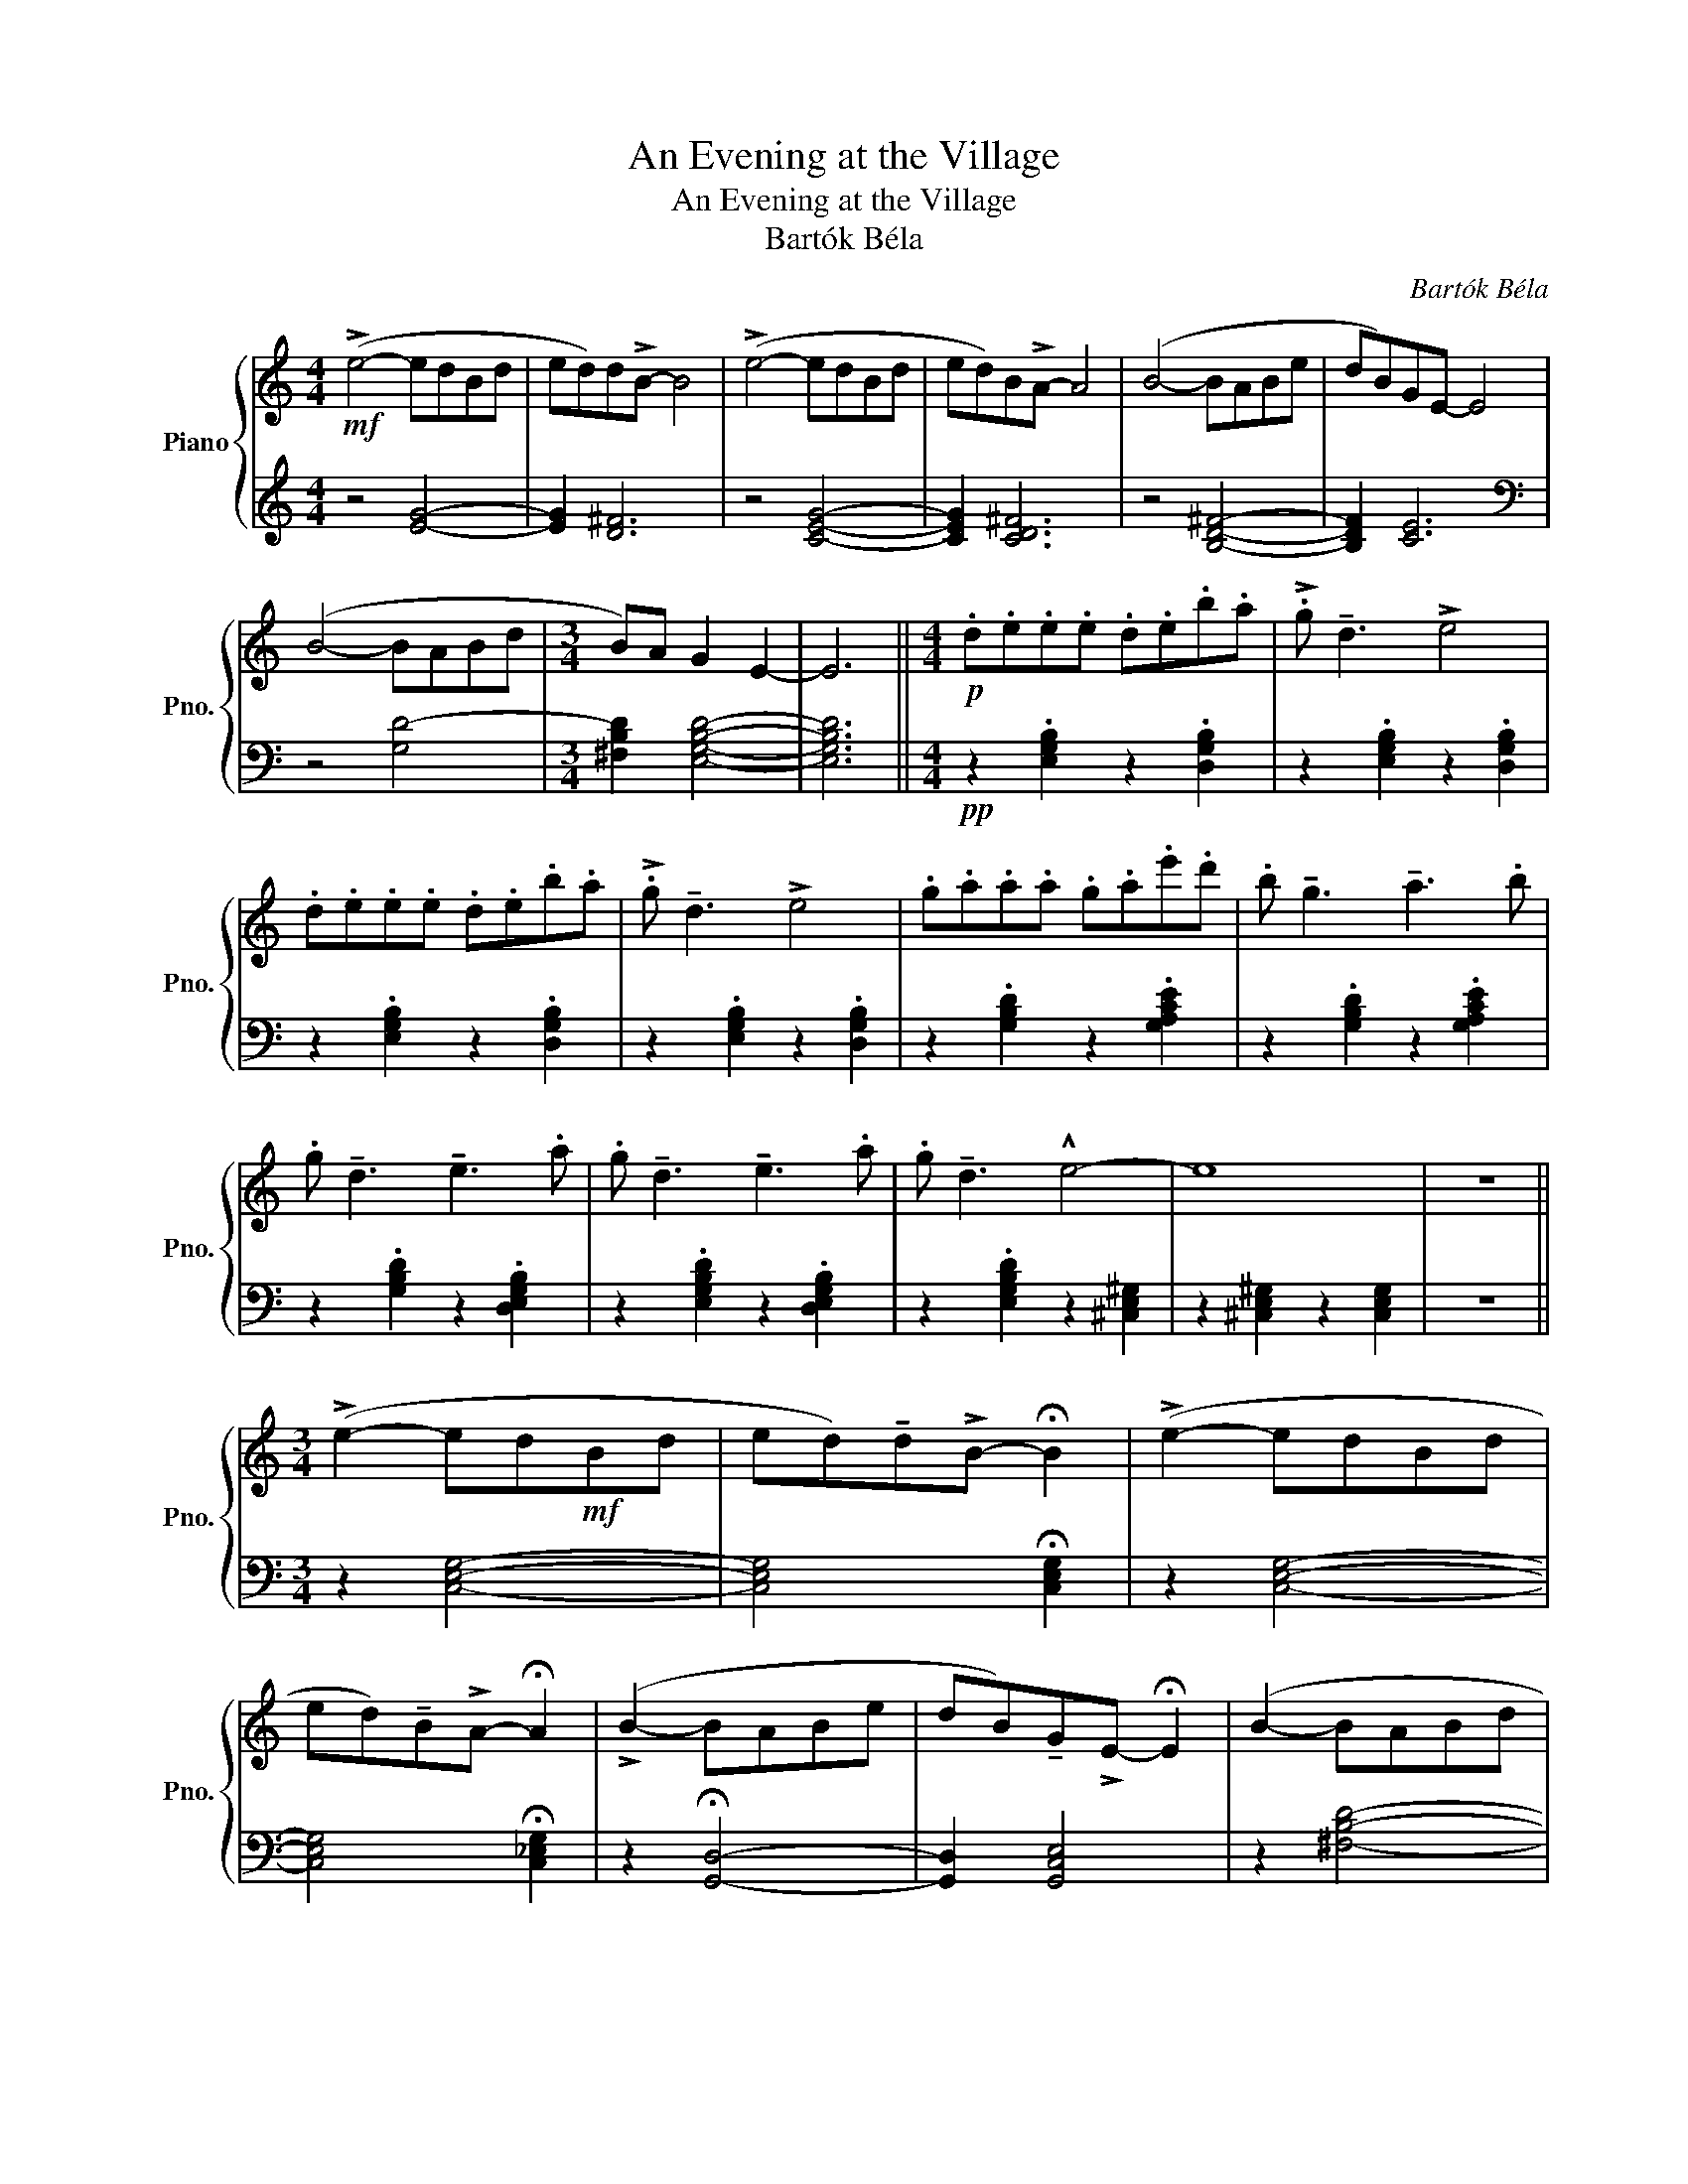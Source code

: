 X:1
T:An Evening at the Village
T:An Evening at the Village
T:Bartók Béla
C:Bartók Béla
%%score { ( 1 3 ) | ( 2 4 ) }
L:1/8
M:4/4
K:C
V:1 treble nm="Piano" snm="Pno."
V:3 treble 
V:2 treble 
V:4 treble 
V:1
!mf! (!>!e4- edBd | ed)d!>!B- B4 | (!>!e4- edBd | ed)B!>!A- A4 | (B4- BABe | dB)GE- E4 | %6
 (B4- BABd |[M:3/4] B)A G2 E2- | E6 ||[M:4/4]!p! .d.e.e.e .d.e.b.a | !>!.g !tenuto!d3 !>!e4 | %11
 .d.e.e.e .d.e.b.a | !>!.g !tenuto!d3 !>!e4 | .g.a.a.a .g.a.e'.d' | .b !tenuto!g3 !tenuto!a3 .b | %15
 .g !tenuto!d3 !tenuto!e3 .a | .g !tenuto!d3 !tenuto!e3 .a | .g !tenuto!d3 !^!e4- | e8 | z8 || %20
[M:3/4] (!>!e2- ed!mf!Bd | ed)!tenuto!d!>!B- !fermata!B2 | (!>!e2- edBd | %23
 ed)!tenuto!B!>!A- !fermata!A2 | (!>!B2- BABe | dB)!tenuto!G!>!E- !fermata!E2 | (B2- BABd | %27
 B)!tenuto!A !tenuto!G2 !>!E2- | E6 |[M:4/4]!p! .d.e .e(e/.g/) (d/e/.b) .b.a | %30
 (3(!>!g/a/g/ d3) !>!e4 | .d.e .e(e/.g/) (d/e/).b .b.a | (3(!>!g/a/g/ d3) !>!e4 | %33
 .g.a .a(a/.b/) (g/a/.e') .e'.d' | (3(!>!b/d'/b/ g3) !tenuto!a3 b | g !tenuto!d3 !tenuto!e3 a | %36
!<(! g !tenuto!d3 !tenuto!e3 a!<)! | g !tenuto!d3!mp! !>!e4- | %38
 e3!8va(! (a'/g'/ e'3) (a'/g'/!8va)! | %39
!8va(! e')"_dim."(a'/g'/ e')(a'/g'/ e')(a'/g'/!pp! e')(a'/g'/)!8va)! | z8 ||!f! (e4- edBd | %42
[M:3/4] ed) d!>!B- B2- |[M:4/4]!mf!!mf! B8 | (e4- edBd |[M:3/4] ed) B!>!A- A2- |[M:4/4] A8 | %47
 (B4- BABe |[M:3/4] dB) G!>!E- E2- |[M:4/4]!p!!p! E8 | (B4- BABd |[M:2/4] B)!tenuto!A !tenuto!G2 | %52
[M:3/4] E6- | [G,B,E]6 | [gbd'e']6 |] %55
V:2
 z4 [EG]4- | [EG]2 [D^F]6 | z4 [CEG]4- | [CEG]2 [CD^F]6 | z4 [B,D^F]4- | [B,DF]2 [CE]6 | %6
[K:bass] z4 [G,D-]4 |[M:3/4] [^F,B,D]2 [E,G,B,D]4- | [E,G,B,D]6 || %9
[M:4/4]!pp! z2 .[E,G,B,]2 z2 .[D,G,B,]2 | z2 .[E,G,B,]2 z2 .[D,G,B,]2 | %11
 z2 .[E,G,B,]2 z2 .[D,G,B,]2 | z2 .[E,G,B,]2 z2 .[D,G,B,]2 | z2 .[G,B,D]2 z2 .[G,A,CE]2 | %14
 z2 .[G,B,D]2 z2 .[G,A,CE]2 | z2 .[G,B,D]2 z2 .[D,E,G,B,]2 | z2 .[E,G,B,D]2 z2 .[D,E,G,B,]2 | %17
 z2 .[E,G,B,D]2 z2 [^C,E,^G,]2 | z2 [^C,E,^G,]2 z2 [C,E,G,]2 | z8 ||[M:3/4] z2 [C,E,G,]4- | %21
 [C,E,G,]4 !fermata![C,E,G,]2 | z2 [C,E,G,]4- | [C,E,G,]4 !fermata![C,_E,G,]2 | %24
 z2 !fermata![G,,D,]4- | [G,,D,]2 [G,,C,E,]4 | z2 [^F,B,D]4- | [F,B,D]2 [E,G,B,D]4- | [E,G,B,D]6 | %29
[M:4/4] .[E,G,B,]2 .[D,G,B,]2 .[E,G,B,]2 .[D,G,B,]2 | .[E,G,B,]2 .[D,G,B,]2 .[E,G,B,]2 .[D,G,B,]2 | %31
 .[E,G,B,]2 .[D,G,B,]2 .[E,G,B,]2 .[D,G,B,]2 | .[E,G,B,]2 .[D,G,B,]2 .[E,G,B,]2 .[D,G,B,]2 | %33
 .[G,B,D]2 .[G,A,CE]2 .[G,B,D]2 .[G,A,CE]2 | .[G,B,D]2 .[G,A,CE]2 .[G,B,D]2 .[G,A,CE]2 | %35
 .[G,B,D]2 .[E,G,B,D]2 .[D,E,G,B,]2 .[E,G,B,D]2 | .[G,B,D]2 .[E,G,B,D]2 .[D,E,G,B,]2 .[E,G,B,D]2 | %37
 .[D,E,G,B,]2 .[E,G,B,D]2 .[^C,E,^G,]2 .[E,G,^C]2 | .[^C,E,^G,]2 .[E,G,^C]2 .[C,E,G,]2 .[E,G,C]2 | %39
 .[^C,E,^G,]2 .[E,G,^C]2 .[C,E,G,]2 .[E,G,C]2 | z8 || (E4- EDB,D |[M:3/4] ED) D!>!B,- B,2- | %43
[M:4/4] B,8 | (E4- EDB,D |[M:3/4] ED) B,!>!A,- A,2- |[M:4/4] A,8 | (B,4- B,A,B,E | %48
[M:3/4] DB,) G,!>!E,- E,2- |[M:4/4] E,8 | (B,4- B,A,B,D |[M:2/4] B,)!tenuto!A, !tenuto!G,2 | %52
[M:3/4] E,6- | [G,,B,,E,]6 |[K:treble] [EBd]6 |] %55
V:3
 x8 | x8 | x8 | x8 | x8 | x8 | x8 |[M:3/4] x6 | x6 ||[M:4/4] x8 | x8 | x8 | x8 | x8 | x8 | x8 | %16
 x8 | x8 | x8 | x8 ||[M:3/4] x6 | x6 | x6 | x6 | x6 | x6 | x6 | x6 | x6 |[M:4/4] x8 | x8 | x8 | %32
 x8 | x8 | x8 | x8 | x8 | x8 | x3!8va(! x5!8va)! |!8va(! x8!8va)! | x8 || x8 |[M:3/4] x6 | %43
[M:4/4] [DEG]2 [DEG]4 [DEG]2- | [DEG]2 [DEG]4 z2 |[M:3/4] x6 |[M:4/4] [B,EG]2 [B,EG]4 [B,EG]2- | %47
 [B,EG]2 [B,EG]4 z2 |[M:3/4] x6 |[M:4/4] [G,B,D]2 [G,B,D]4 [G,B,D]2- | [G,B,D]2 [G,B,D]4 z2 | %51
[M:2/4] x4 |[M:3/4] z2 z2!pp!!pp! [G,B,]2 | x6 | x6 |] %55
V:4
 x8 | x8 | x8 | x8 | x8 | x8 |[K:bass] x8 |[M:3/4] x6 | x6 ||[M:4/4] x8 | x8 | x8 | x8 | x8 | x8 | %15
 x8 | x8 | x8 | x8 | x8 ||[M:3/4] x6 | x6 | x6 | x6 | x6 | x6 | x6 | x6 | x6 |[M:4/4] x8 | x8 | %31
 x8 | x8 | x8 | x8 | x8 | x8 | x8 | x8 | x8 | x8 || x8 |[M:3/4] x6 | %43
[M:4/4] [D,E,G,]2 [D,E,G,]4 [D,E,G,]2- | [D,E,G,]2 [D,E,G,]4 z2 |[M:3/4] x6 | %46
[M:4/4] [B,,E,G,]2 [B,,E,G,]4 [B,,E,G,]2- | [B,,E,G,]2 [B,,E,G,]4 z2 |[M:3/4] x6 | %49
[M:4/4] [G,,B,,D,]2 [G,,B,,D,]4 [G,,B,,D,]2- | [G,,B,,D,]2 [G,,B,,D,]4 z2 |[M:2/4] x4 | %52
[M:3/4] z2 z2 [G,,B,,]2 | x6 |[K:treble] x6 |] %55


